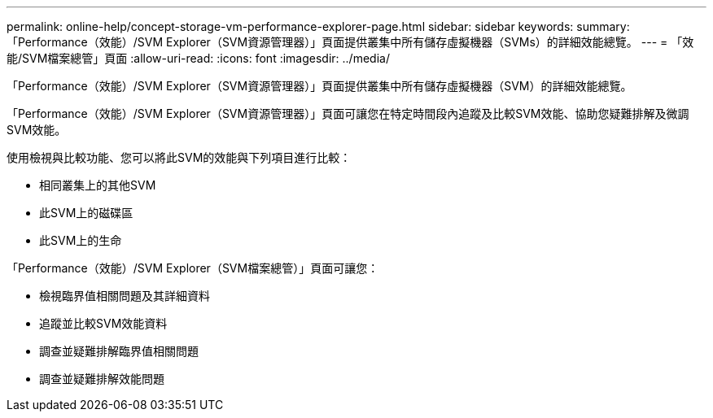 ---
permalink: online-help/concept-storage-vm-performance-explorer-page.html 
sidebar: sidebar 
keywords:  
summary: 「Performance（效能）/SVM Explorer（SVM資源管理器）」頁面提供叢集中所有儲存虛擬機器（SVMs）的詳細效能總覽。 
---
= 「效能/SVM檔案總管」頁面
:allow-uri-read: 
:icons: font
:imagesdir: ../media/


[role="lead"]
「Performance（效能）/SVM Explorer（SVM資源管理器）」頁面提供叢集中所有儲存虛擬機器（SVM）的詳細效能總覽。

「Performance（效能）/SVM Explorer（SVM資源管理器）」頁面可讓您在特定時間段內追蹤及比較SVM效能、協助您疑難排解及微調SVM效能。

使用檢視與比較功能、您可以將此SVM的效能與下列項目進行比較：

* 相同叢集上的其他SVM
* 此SVM上的磁碟區
* 此SVM上的生命


「Performance（效能）/SVM Explorer（SVM檔案總管）」頁面可讓您：

* 檢視臨界值相關問題及其詳細資料
* 追蹤並比較SVM效能資料
* 調查並疑難排解臨界值相關問題
* 調查並疑難排解效能問題

